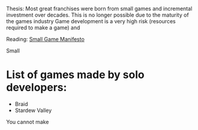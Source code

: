 Thesis:
Most great franchises were born from small games and incremental investment over decades.
This is no longer possible due to the maturity of the games industry
Game development is a very high risk (resources required to make a game) and

Reading:
[[https://www.gamedeveloper.com/production/a-small-games-manifesto][Small Game Manifesto]]

Small
* List of games made by solo developers:
- Braid
- Stardew Valley

You cannot make
